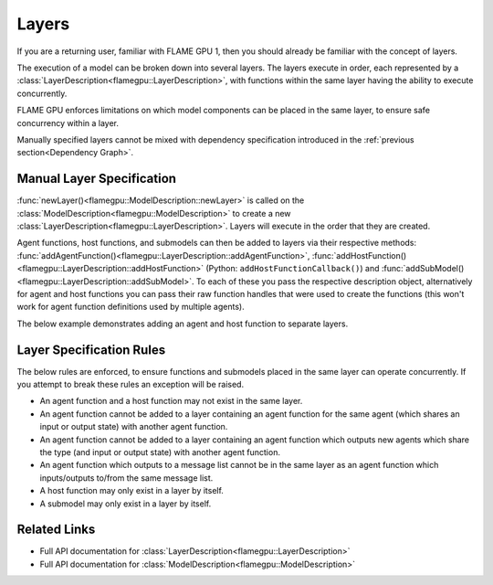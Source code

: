 .. _Layers:

Layers
^^^^^^

If you are a returning user, familiar with FLAME GPU 1, then you should already be familiar with the concept of layers.

The execution of a model can be broken down into several layers. The layers execute in order, each represented by a :class:`LayerDescription<flamegpu::LayerDescription>`, with functions within the same layer having the ability to execute concurrently.

FLAME GPU enforces limitations on which model components can be placed in the same layer, to ensure safe concurrency within a layer.

Manually specified layers cannot be mixed with dependency specification introduced in the :ref:`previous section<Dependency Graph>`.

Manual Layer Specification
--------------------------

:func:`newLayer()<flamegpu::ModelDescription::newLayer>` is called on the :class:`ModelDescription<flamegpu::ModelDescription>` to create a new :class:`LayerDescription<flamegpu::LayerDescription>`. Layers will execute in the order that they are created.

Agent functions, host functions, and submodels can then be added to layers via their respective methods: :func:`addAgentFunction()<flamegpu::LayerDescription::addAgentFunction>`, :func:`addHostFunction()<flamegpu::LayerDescription::addHostFunction>` (Python: ``addHostFunctionCallback()``) and :func:`addSubModel()<flamegpu::LayerDescription::addSubModel>`. To each of these you pass the respective description object, alternatively for agent and host functions you can pass their raw function handles that were used to create the functions (this won't work for agent function definitions used by multiple agents).

The below example demonstrates adding an agent and host function to separate layers.
  
.. tabs::
  .. code-tab:: cpp C++
  
    FLAMEGPU_AGENT_FUNCTION(outputdata, flamegpu::MessageNone, flamegpu::MessageSpatial3D) {
        // Do something
        return flamegpu::ALIVE;
    }
    FLAMEGPU_HOST_FUNCTION(validation) {
        // Do something
    }

    flamegpu::ModelDescription model("Layers Example");
    ... // Full model definition, including the agent function 'outputdata'

    // Create a new layer for the model 'model'
    flamegpu::LayerDescription layer = model.newLayer();    
    // Add the agent function 'outputdata' to the layer
    layer.addAgentFunction(outputdata);
    
    // Create a new layer for the host function 'validation'
    model.newLayer().addHostFunction(validation);

  .. code-tab:: py Python
  
    outputdata = r"""
    FLAMEGPU_AGENT_FUNCTION(outputdata, flamegpu::MessageNone, flamegpu::MessageSpatial3D) {
        // Do something
        return flamegpu::ALIVE;
    }
    """
    class validation(pyflamegpu.HostFunctionCallback):
        def run(self, FLAMEGPU):
            # Do something
    }

    model = pyflamegpu.ModelDescription("Layers Example")
    agent = model.newAgent("agent")
    outputdata_desc = agent.newRTCFunction("output data", outputdata)
    ... # Remaining model description (e.g. agent variables)

    # Create a new layer for the model 'model'
    layer = model.newLayer();   
    # Add the agent function 'outputdata' to the layer, using it's AgentFunctionDescription
    layer.addAgentFunction(outputdata_desc)
    
    # Create a new layer for the host function 'validation'
    model.newLayer().addHostFunctionCallback(validation())


Layer Specification Rules
--------------------------

The below rules are enforced, to ensure functions and submodels placed in the same layer can operate concurrently. If you attempt to break these rules an exception will be raised.

* An agent function and a host function may not exist in the same layer.
* An agent function cannot be added to a layer containing an agent function for the same agent (which shares an input or output state) with another agent function.
* An agent function cannot be added to a layer containing an agent function which outputs new agents which share the type (and input or output state) with another agent function.
* An agent function which outputs to a message list cannot be in the same layer as an agent function which inputs/outputs to/from the same message list.
* A host function may only exist in a layer by itself.
* A submodel may only exist in a layer by itself.


Related Links
-------------

* Full API documentation for :class:`LayerDescription<flamegpu::LayerDescription>`
* Full API documentation for :class:`ModelDescription<flamegpu::ModelDescription>`